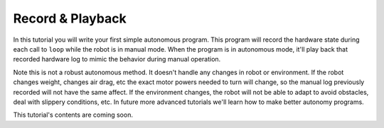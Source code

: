 Record & Playback
=================

In this tutorial you will write your first simple autonomous program. This
program will record the hardware state during each call to ``loop`` while the
robot is in manual mode. When the program is in autonomous mode, it'll play
back that recorded hardware log to mimic the behavior during manual operation.

Note this is not a robust autonomous method. It doesn't handle any changes in
robot or environment. If the robot changes weight, changes air drag, etc the
exact motor powers needed to turn will change, so the manual log previously
recorded will not have the same affect. If the environment changes, the robot
will not be able to adapt to avoid obstacles, deal with slippery conditions,
etc. In future more advanced tutorials we'll learn how to make better autonomy
programs.


This tutorial's contents are coming soon.
